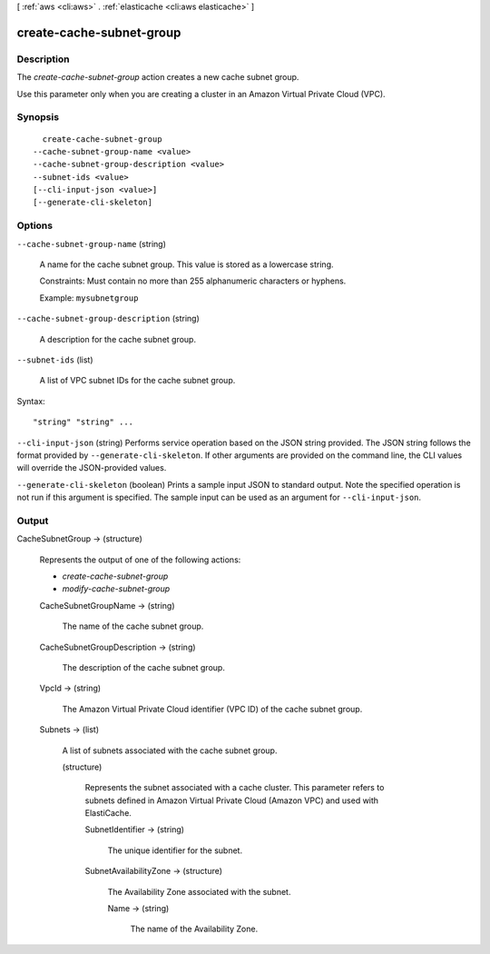 [ :ref:`aws <cli:aws>` . :ref:`elasticache <cli:aws elasticache>` ]

.. _cli:aws elasticache create-cache-subnet-group:


*************************
create-cache-subnet-group
*************************



===========
Description
===========



The *create-cache-subnet-group* action creates a new cache subnet group.

 

Use this parameter only when you are creating a cluster in an Amazon Virtual Private Cloud (VPC).



========
Synopsis
========

::

    create-cache-subnet-group
  --cache-subnet-group-name <value>
  --cache-subnet-group-description <value>
  --subnet-ids <value>
  [--cli-input-json <value>]
  [--generate-cli-skeleton]




=======
Options
=======

``--cache-subnet-group-name`` (string)


  A name for the cache subnet group. This value is stored as a lowercase string.

   

  Constraints: Must contain no more than 255 alphanumeric characters or hyphens.

   

  Example: ``mysubnetgroup`` 

  

``--cache-subnet-group-description`` (string)


  A description for the cache subnet group.

  

``--subnet-ids`` (list)


  A list of VPC subnet IDs for the cache subnet group.

  



Syntax::

  "string" "string" ...



``--cli-input-json`` (string)
Performs service operation based on the JSON string provided. The JSON string follows the format provided by ``--generate-cli-skeleton``. If other arguments are provided on the command line, the CLI values will override the JSON-provided values.

``--generate-cli-skeleton`` (boolean)
Prints a sample input JSON to standard output. Note the specified operation is not run if this argument is specified. The sample input can be used as an argument for ``--cli-input-json``.



======
Output
======

CacheSubnetGroup -> (structure)

  

  Represents the output of one of the following actions:

   

   
  * *create-cache-subnet-group*  
   
  * *modify-cache-subnet-group*  
   

  

  CacheSubnetGroupName -> (string)

    

    The name of the cache subnet group.

    

    

  CacheSubnetGroupDescription -> (string)

    

    The description of the cache subnet group.

    

    

  VpcId -> (string)

    

    The Amazon Virtual Private Cloud identifier (VPC ID) of the cache subnet group.

    

    

  Subnets -> (list)

    

    A list of subnets associated with the cache subnet group.

    

    (structure)

      

      Represents the subnet associated with a cache cluster. This parameter refers to subnets defined in Amazon Virtual Private Cloud (Amazon VPC) and used with ElastiCache.

      

      SubnetIdentifier -> (string)

        

        The unique identifier for the subnet.

        

        

      SubnetAvailabilityZone -> (structure)

        

        The Availability Zone associated with the subnet.

        

        Name -> (string)

          

          The name of the Availability Zone.

          

          

        

      

    

  

